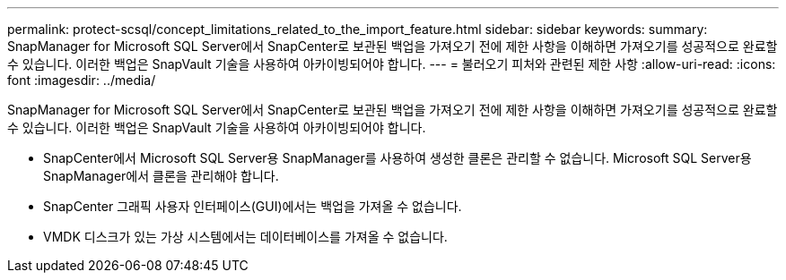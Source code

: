 ---
permalink: protect-scsql/concept_limitations_related_to_the_import_feature.html 
sidebar: sidebar 
keywords:  
summary: SnapManager for Microsoft SQL Server에서 SnapCenter로 보관된 백업을 가져오기 전에 제한 사항을 이해하면 가져오기를 성공적으로 완료할 수 있습니다. 이러한 백업은 SnapVault 기술을 사용하여 아카이빙되어야 합니다. 
---
= 불러오기 피처와 관련된 제한 사항
:allow-uri-read: 
:icons: font
:imagesdir: ../media/


[role="lead"]
SnapManager for Microsoft SQL Server에서 SnapCenter로 보관된 백업을 가져오기 전에 제한 사항을 이해하면 가져오기를 성공적으로 완료할 수 있습니다. 이러한 백업은 SnapVault 기술을 사용하여 아카이빙되어야 합니다.

* SnapCenter에서 Microsoft SQL Server용 SnapManager를 사용하여 생성한 클론은 관리할 수 없습니다. Microsoft SQL Server용 SnapManager에서 클론을 관리해야 합니다.
* SnapCenter 그래픽 사용자 인터페이스(GUI)에서는 백업을 가져올 수 없습니다.
* VMDK 디스크가 있는 가상 시스템에서는 데이터베이스를 가져올 수 없습니다.

